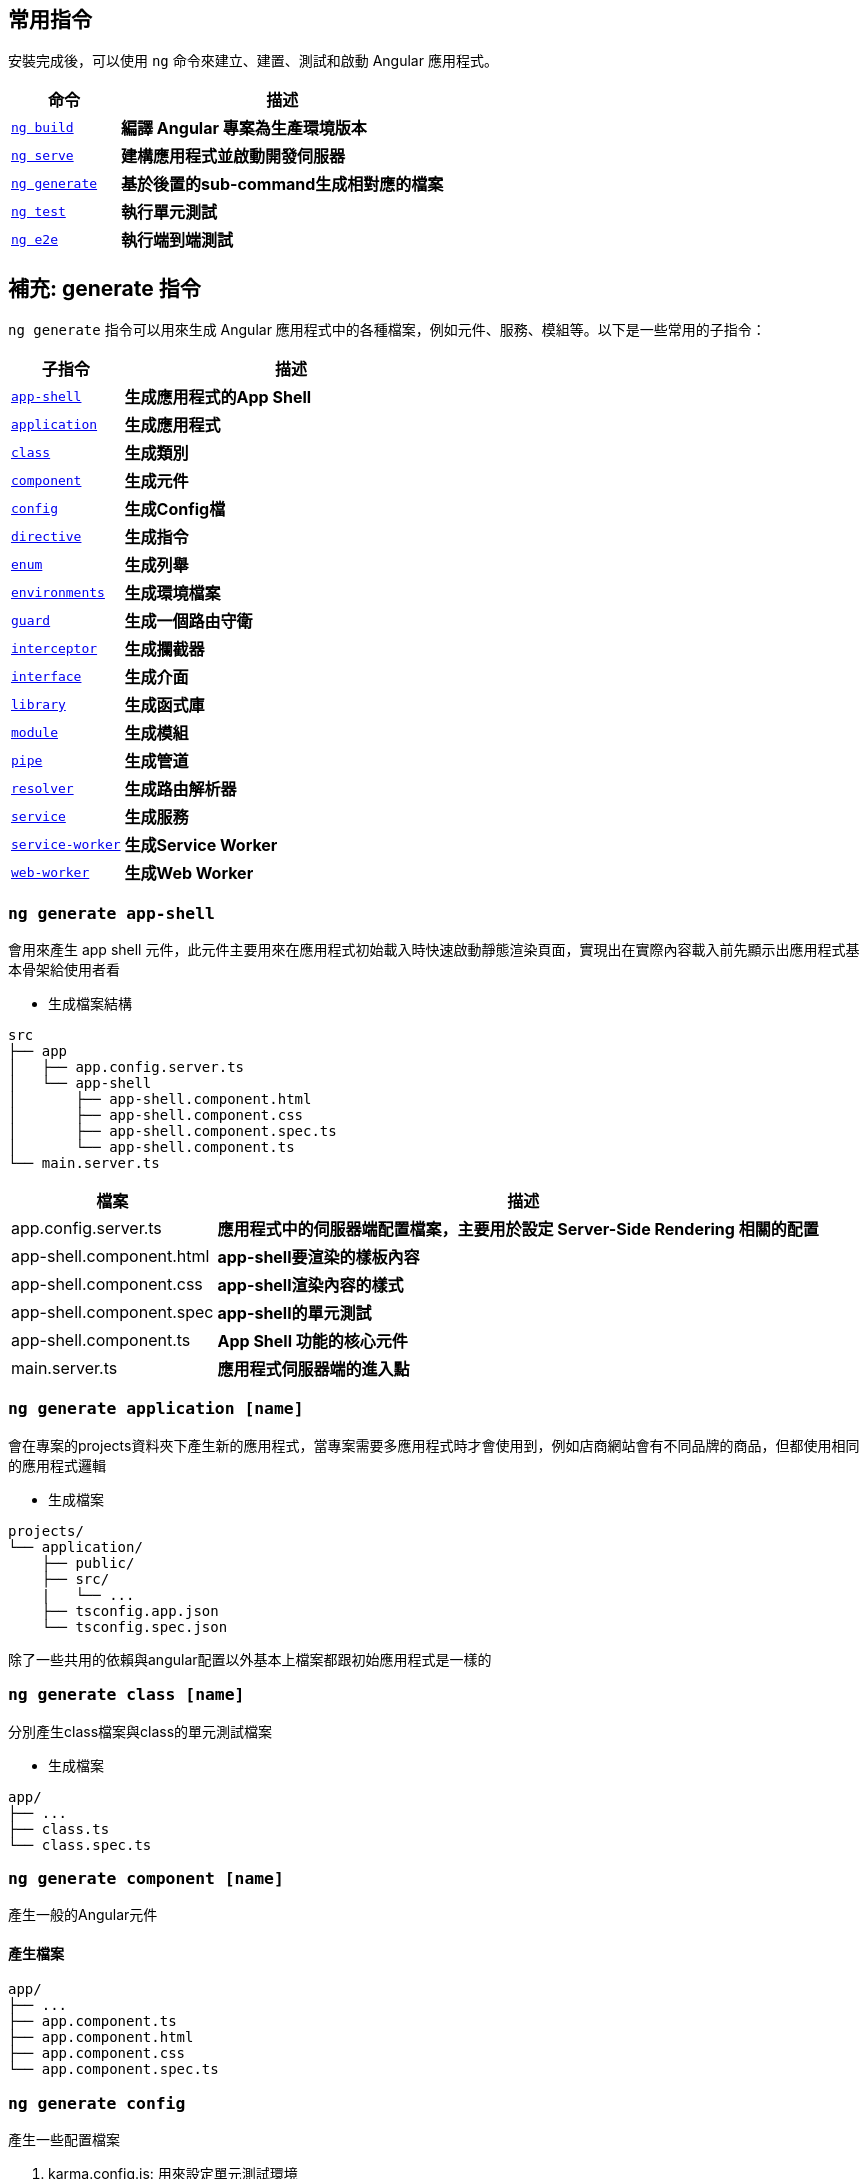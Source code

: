 :favicon: ../image/favicon.ico
== 常用指令
安裝完成後，可以使用 `ng` 命令來建立、建置、測試和啟動 Angular 應用程式。

[cols="1,3", options="header"]
|===
| 命令 | 描述

| https://angular.dev/cli/build[`ng build`^]
| **編譯 Angular 專案為生產環境版本**

| https://angular.dev/cli/serve[`ng serve`^]
| **建構應用程式並啟動開發伺服器**

| https://angular.dev/cli/generate#component-command[`ng generate`^]
| **基於後置的sub-command生成相對應的檔案**

| https://angular.dev/cli/test[`ng test`^]
| **執行單元測試**

| https://angular.dev/cli/e2e[`ng e2e`^]
| **執行端到端測試**
|===

== 補充: generate 指令
`ng generate` 指令可以用來生成 Angular 應用程式中的各種檔案，例如元件、服務、模組等。以下是一些常用的子指令：

[cols="1,3", options="header"]
|===
| 子指令 | 描述

| https://angular.dev/cli/generate/app-shell[`app-shell`^]
| **生成應用程式的App Shell**

| https://angular.dev/cli/generate/application[`application`^]
| **生成應用程式**

| https://angular.dev/cli/generate/class[`class`^]
| **生成類別**

| https://angular.dev/cli/generate#service-command[`component`^]
| **生成元件**

| https://angular.dev/cli/generate/config[`config`^]
| **生成Config檔**

| https://angular.dev/cli/generate/directive[`directive`^]
| **生成指令**

| https://angular.dev/cli/generate/enum[`enum`^]
| **生成列舉**

| https://angular.dev/cli/generate/environments[`environments`^]
| **生成環境檔案**

| https://angular.dev/cli/generate/guard[`guard`^]
| **生成一個路由守衛**

| https://angular.dev/cli/generate/interceptor[`interceptor`^]
| **生成攔截器**

| https://angular.dev/cli/generate/interface[`interface`^]
| **生成介面**

| https://angular.dev/cli/generate/library[`library`^]
| **生成函式庫**

| https://angular.dev/cli/generate/module[`module`^]
| **生成模組**

| https://angular.dev/cli/generate/pipes[`pipe`^]
| **生成管道**

| https://angular.dev/cli/generate/resolver[`resolver`^]
| **生成路由解析器**

| https://angular.dev/cli/generate/service[`service`^]
| **生成服務**

| https://angular.dev/cli/generate/service-worker[`service-worker`^]
| **生成Service Worker**

| https://angular.dev/cli/generate/web-worker[`web-worker`^]
| **生成Web Worker**

|===

=== `ng generate app-shell`

會用來產生 app shell 元件，此元件主要用來在應用程式初始載入時快速啟動靜態渲染頁面，實現出在實際內容載入前先顯示出應用程式基本骨架給使用者看

- 生成檔案結構
----
src
├── app
│   ├── app.config.server.ts
│   └── app-shell
│       ├── app-shell.component.html
│       ├── app-shell.component.css
│       ├── app-shell.component.spec.ts
│       └── app-shell.component.ts
└── main.server.ts
----

[cols="1,3", options="header"]
|===
| 檔案 | 描述

| app.config.server.ts
| **應用程式中的伺服器端配置檔案，主要用於設定 Server-Side Rendering 相關的配置**

| app-shell.component.html
| **app-shell要渲染的樣板內容**

| app-shell.component.css
| **app-shell渲染內容的樣式**

| app-shell.component.spec
| **app-shell的單元測試**

| app-shell.component.ts
| **App Shell 功能的核心元件**

| main.server.ts
| **應用程式伺服器端的進入點**

|===

=== `ng generate application [name]`
會在專案的projects資料夾下產生新的應用程式，當專案需要多應用程式時才會使用到，例如店商網站會有不同品牌的商品，但都使用相同的應用程式邏輯

- 生成檔案
----
projects/
└── application/
    ├── public/
    ├── src/
    |   └── ...
    ├── tsconfig.app.json
    └── tsconfig.spec.json
----
除了一些共用的依賴與angular配置以外基本上檔案都跟初始應用程式是一樣的

=== `ng generate class [name]`
分別產生class檔案與class的單元測試檔案

- 生成檔案
----
app/
├── ...
├── class.ts
└── class.spec.ts
----

=== `ng generate component [name]`

產生一般的Angular元件

==== 產生檔案
----
app/
├── ...
├── app.component.ts
├── app.component.html
├── app.component.css
└── app.component.spec.ts
----

=== `ng generate config`

產生一些配置檔案

. karma.config.js: 用來設定單元測試環境
. .browserslistrc: 與瀏覽器相關的相容性配置

=== `ng generate directive [name]` 

用來生成自訂的屬性指令，此指令是用來改變DOM元素行為或是外觀

`生成檔案`
----
app/
├── ...
├── test.directive.ts
└── test.directive.spec.ts  // 單元測試用
----

`testDir.directive.ts`

[source,typescript]
----
import {Directive, ElementRef} from '@angular/core';
@Directive({
    standalone: true,
    selector: '[appHighlight]',
})
export class HighlightDirective {
    constructor(private el: ElementRef) {
        this.el.nativeElement.style.backgroundColor = 'yellow';
    }
}
----

- 透過@Directive裝飾器將此元件變為屬性指令
- 設定selector屬性作為屬性名稱



`app.component.html`

[source,html]
----
<p appHighlight>Highlight me!</p>
----

- 當html使用了屬性指令，便會執行元件的constructor，上述文字會變換成黃色

=== `ng generate enum [name]`
會產生通用的列舉

`生成檔案`
----
app/
├── ...
└── testEnum.ts
----

link:enum.html[TypeScript列舉介紹與問題]

=== `ng generate environments`

會產生 Angular 環境的配置文件，用來管理不同環境下的環境變數

`生成檔案`
----
src/
├── ...
└── environments/
    ├── environment.development.ts
    └── environment.ts // 默認環境，通常為production
----

==== 簡單範例

`environment.ts`
[source,typescript]
----
export const environment = {
    env: "pro"
};
----

`environment.development.ts`
[source,typescript]
----
export const environment = {
    env: "dev"
};
----

分別在不同環境下設定相同的環境變數名，變數值表示當前的環境

`app.component.ts`
[source,typescript]
----
import { Component } from '@angular/core';
import { RouterOutlet } from '@angular/router';
import { environment } from '../environments/environment'; // 匯入環境變數配置

@Component({
    selector: 'app-root',
    standalone: true,
    imports: [RouterOutlet],
    templateUrl: './app.component.html',
    styleUrl: './app.component.css'
})
export class AppComponent {
    title = 'appcli';
    env = environment.env; // 取得當前的環境內容
}
----

`app.component.html`
[source,html]
----
<h1>{{ env }}</h1>
----

當伺服器使用 production 配置啟動，標題會顯示pro，若使用 development 配置啟動，標題則會是dev

==== 自訂環境

也可以自訂 Angular 的執行環境

. 新增自訂環境配置:
+ 
在 `angular.json` 下的 `/architect/build/configurations` 新增 `testenv`
+
[source,json]
----
"testenv": {}
----

. 在 `environments/` 下新增自訂環境配置檔 `environment.testenv.ts`
+
`environment.testenv.ts`
+
[source,typescript]
----
export const environment = {
    env: "testenv"
}
----

. 在 `angular.json` 的 `testenv` 配置下新增 fileReplacements，用來替換 environment 檔案
+
[source,json]
----
"testenv":{
    "fileReplacements": [
        {
            "replace": "src/environments/environment.ts",
            "with": "src/environments/environment.testenv.ts"
        }
    ]
}
----

- replace: 設定要替換的environment，通常預設為environment.ts，所以都會是替換此檔案
- with: 設定要替換成哪個environment，換成剛新增的 `environment.testenv.ts` 即可

. 使用自訂的環境配置啟動伺服器
+
----
ng serve --configuration=testenv
----
+
此時 `<h1>` 標籤的內容就會變成 testenv

=== `ng generate guard [name]`

會產生 Angular 的路由防衛，用來保護路由，控制使用者是否可以訪問特定頁面

輸入指令時預設會有四個 Route Guard 選項:

- CanActivate: 控制是否可以訪問該路由
- CanActivateChild: 控制是否可以訪問子路由
- CanDeactivate: 控制是否可以離開路由
- CanMatch: 控制是否可以匹配該路由

`生成檔案`
----
app/
├── ...
├── test.guard.ts
└── test.guard.spec.ts // 單元測試用
----

=== `ng generate library [name]`
會創建 Angular 函式庫，建立可重複使用的元件、服務或其他功能，並且可發布到 npm 提供其他專案使用

==== 生產檔案
----
your-workspace/
├── projects/
│   ├── my-lib/
│   │   ├── src/
│   │   │   ├── lib/
│   │   │   │   ├── my-lib.component.ts
│   │   │   │   ├── my-lib.component.spec.ts
│   │   │   │   ├── my-lib.service.ts
│   │   │   │   └── my-lib.service.spec.ts
│   │   │   └── public-api.ts
│   │   ├── ng-package.json
│   │   ├── package.json
│   │   ├── tsconfig.lib.json
│   │   ├── tsconfig.lib.prod.json
│   │   └── tsconfig.spec.json
└── package.json
----

==== 檔案說明
[cols="1,3", options="header"]
|===
| 檔案 | 描述

| public-api.ts
| **函式庫的公開 API 入口點，用來決定哪些內容要對外公開讓使用者使用**

| ng-package.json
| **用來配置如何打包 Angular 函式庫的配置檔，使用 ng-packagr 工具將函式庫編譯打包成符合 Angular Package Format (APF) 的格式**

|===

=== `ng generate module [name]`
產生 Angular 的模組，模組是用來封裝各種元件、服務、管道等多功能集合。

==== 生產檔案

----
app/
├── ...
└── test-module/
    └── test-module.module
----

==== library & module 總結

===== library

. 通常用在跨專案的共同程式碼
. 同時包含多個module與各元件
. 可以發佈到npm上供其他人使用

===== module

. 主要用在單個應用程式內
. 應用程式內的功能分組
. 組織和封裝相關的元件、服務、管道等

=== `ng generate pipe [name]`

會產生 Angular 的管道(Pipe)，管道通常用於轉換顯示的資料格式

==== 生產檔案

----
app/
├── ...
├── test.pipe.ts
└── test.pipe.spec.ts
----

=== `ng generate resolver [name]`

產生路由解析器，主要功能是在進入路由前先取得資料，確保元件在顯示時已經有需要的資料

==== 生成檔案

----
app/
├── ...
├── test.resolver.ts
└── test.resolver.spec.ts
----

=== `ng generate interceptor`

會產生出 Angular 的請求攔截器，當應用程式發出request請求時都會先經過攔截器的處理

`生成檔案`
----
app/
├── ...
├── test.interceptor.ts
└── test.interceptor.spec.ts // 單元測試用
----

使用前需要先設定provider

`app.config.ts`
[source,typescript]
----
export const appConfig: ApplicationConfig = {
    providers: [
        provideHttpClient(
            withInterceptors([testInterceptor])
        )
    ]
};
----

==== 簡單範例

在攔截器裡新增標頭內容

`test.interceptor.ts`
[source,typescript]
----
import { HttpInterceptorFn } from '@angular/common/http';

export const testInterceptor: HttpInterceptorFn = (req, next) => {
    console.log(req);
    console.log("Interceptor is running");
    const newReq = req.clone({
        headers: req.headers.set('X-New-Header', 'new header value')
    });
    console.log(newReq);
    return next(newReq);
};
----
image:../image/interceptor_test.png[interceptor_test]

當應用程式發出 request 時毀被攔截器先攔截下來， 上述範例將發出去的 request 在攔截器當中新增 header 的內容，最後再把新的 request 給繼續發出去

==== 設定多個攔截器

`app.config.ts`
[source,typescript]
----
export const appConfig: ApplicationConfig = {
    providers: [
        provideHttpClient(
            withInterceptors([
                testInterceptor1,
                testInterceptor2,
                testInterceptor3,
                testInterceptor4
            ])
        )
    ]
};
----

若設定多個攔截器則會按照陣列順序依序攔截request +
testInterceptor1 -> testInterceptor2 -> testInterceptor3 -> testInterceptor4

==== interceptor & resolver 總結

===== resolver

. 在路由啟動前先行執行

. 用在啟動路由前預載入資源

. 作用於特定路由上 

===== interceptor

. 在發出 http 請求前先執行

. 常用於權限驗證、或錯誤處理

. 作用於全域環境上

=== `ng generate service`
會產生 Angular 的服務，通常會用來實作一些商業邏輯、數據處理、HTTP請求等功能

==== 生成檔案

----
app/
├── ...
├── test.service.ts
└── test.service.spec.ts
----

=== `ng generate service-worker`

用來為 Angular 添加 Service Worker 的配置，使用此指令時就會自動將Service Worker 註冊到應用程式，可以讓應用程式具有離線運行能力、快取資源、接收推送通知等 PWA (Progressive Web App) 功能。

==== 產生檔案
----
your-workspace/
├── ...
└── ngsw-config.json
----

啟動伺服器後在開發者工具的 Application 的 Service Worker 中就會看到已經註冊上去的 Service-Worker
image:../image/service-worker_test.png[service-worker_test]

- `ngsw-config.json`: Service Worker的配置文件

=== `ng generate web-worker [name]`

會產生Web Worker檔案，Web Worker 允許在背景執行 JavaScript 程式，不會阻塞主執行緒。

==== 產生檔案
----
your-workspace/
├── ...
├── src/
|   └── app/
|       └── test.worker.ts
└── tsconfig.worker.json
----

==== 檔案說明
[cols="1,3", options="header"]
|===
| 檔案 | 描述

| test.worker.ts
| **Web Worker 的主要程式檔案，運行在獨立的執行續，不會引響到主要的執行續**

| tsconfig.worker.json
| **Web Worker 專用的 TypeScript 編譯配置檔**

|===

link:index.html[回首頁]